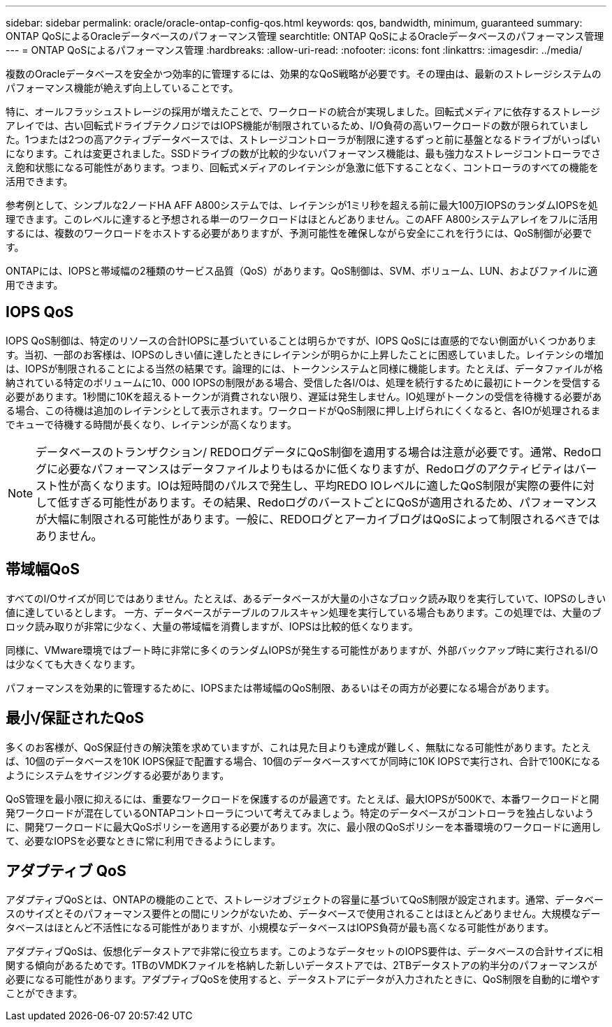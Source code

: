 ---
sidebar: sidebar 
permalink: oracle/oracle-ontap-config-qos.html 
keywords: qos, bandwidth, minimum, guaranteed 
summary: ONTAP QoSによるOracleデータベースのパフォーマンス管理 
searchtitle: ONTAP QoSによるOracleデータベースのパフォーマンス管理 
---
= ONTAP QoSによるパフォーマンス管理
:hardbreaks:
:allow-uri-read: 
:nofooter: 
:icons: font
:linkattrs: 
:imagesdir: ../media/


[role="lead"]
複数のOracleデータベースを安全かつ効率的に管理するには、効果的なQoS戦略が必要です。その理由は、最新のストレージシステムのパフォーマンス機能が絶えず向上していることです。

特に、オールフラッシュストレージの採用が増えたことで、ワークロードの統合が実現しました。回転式メディアに依存するストレージアレイでは、古い回転式ドライブテクノロジではIOPS機能が制限されているため、I/O負荷の高いワークロードの数が限られていました。1つまたは2つの高アクティブデータベースでは、ストレージコントローラが制限に達するずっと前に基盤となるドライブがいっぱいになります。これは変更されました。SSDドライブの数が比較的少ないパフォーマンス機能は、最も強力なストレージコントローラでさえ飽和状態になる可能性があります。つまり、回転式メディアのレイテンシが急激に低下することなく、コントローラのすべての機能を活用できます。

参考例として、シンプルな2ノードHA AFF A800システムでは、レイテンシが1ミリ秒を超える前に最大100万IOPSのランダムIOPSを処理できます。このレベルに達すると予想される単一のワークロードはほとんどありません。このAFF A800システムアレイをフルに活用するには、複数のワークロードをホストする必要がありますが、予測可能性を確保しながら安全にこれを行うには、QoS制御が必要です。

ONTAPには、IOPSと帯域幅の2種類のサービス品質（QoS）があります。QoS制御は、SVM、ボリューム、LUN、およびファイルに適用できます。



== IOPS QoS

IOPS QoS制御は、特定のリソースの合計IOPSに基づいていることは明らかですが、IOPS QoSには直感的でない側面がいくつかあります。当初、一部のお客様は、IOPSのしきい値に達したときにレイテンシが明らかに上昇したことに困惑していました。レイテンシの増加は、IOPSが制限されることによる当然の結果です。論理的には、トークンシステムと同様に機能します。たとえば、データファイルが格納されている特定のボリュームに10、000 IOPSの制限がある場合、受信した各I/Oは、処理を続行するために最初にトークンを受信する必要があります。1秒間に10Kを超えるトークンが消費されない限り、遅延は発生しません。IO処理がトークンの受信を待機する必要がある場合、この待機は追加のレイテンシとして表示されます。ワークロードがQoS制限に押し上げられにくくなると、各IOが処理されるまでキューで待機する時間が長くなり、レイテンシが高くなります。


NOTE: データベースのトランザクション/ REDOログデータにQoS制御を適用する場合は注意が必要です。通常、Redoログに必要なパフォーマンスはデータファイルよりもはるかに低くなりますが、Redoログのアクティビティはバースト性が高くなります。IOは短時間のパルスで発生し、平均REDO IOレベルに適したQoS制限が実際の要件に対して低すぎる可能性があります。その結果、RedoログのバーストごとにQoSが適用されるため、パフォーマンスが大幅に制限される可能性があります。一般に、REDOログとアーカイブログはQoSによって制限されるべきではありません。



== 帯域幅QoS

すべてのI/Oサイズが同じではありません。たとえば、あるデータベースが大量の小さなブロック読み取りを実行していて、IOPSのしきい値に達しているとします。 一方、データベースがテーブルのフルスキャン処理を実行している場合もあります。この処理では、大量のブロック読み取りが非常に少なく、大量の帯域幅を消費しますが、IOPSは比較的低くなります。

同様に、VMware環境ではブート時に非常に多くのランダムIOPSが発生する可能性がありますが、外部バックアップ時に実行されるI/Oは少なくても大きくなります。

パフォーマンスを効果的に管理するために、IOPSまたは帯域幅のQoS制限、あるいはその両方が必要になる場合があります。



== 最小/保証されたQoS

多くのお客様が、QoS保証付きの解決策を求めていますが、これは見た目よりも達成が難しく、無駄になる可能性があります。たとえば、10個のデータベースを10K IOPS保証で配置する場合、10個のデータベースすべてが同時に10K IOPSで実行され、合計で100Kになるようにシステムをサイジングする必要があります。

QoS管理を最小限に抑えるには、重要なワークロードを保護するのが最適です。たとえば、最大IOPSが500Kで、本番ワークロードと開発ワークロードが混在しているONTAPコントローラについて考えてみましょう。特定のデータベースがコントローラを独占しないように、開発ワークロードに最大QoSポリシーを適用する必要があります。次に、最小限のQoSポリシーを本番環境のワークロードに適用して、必要なIOPSを必要なときに常に利用できるようにします。



== アダプティブ QoS

アダプティブQoSとは、ONTAPの機能のことで、ストレージオブジェクトの容量に基づいてQoS制限が設定されます。通常、データベースのサイズとそのパフォーマンス要件との間にリンクがないため、データベースで使用されることはほとんどありません。大規模なデータベースはほとんど不活性になる可能性がありますが、小規模なデータベースはIOPS負荷が最も高くなる可能性があります。

アダプティブQoSは、仮想化データストアで非常に役立ちます。このようなデータセットのIOPS要件は、データベースの合計サイズに相関する傾向があるためです。1TBのVMDKファイルを格納した新しいデータストアでは、2TBデータストアの約半分のパフォーマンスが必要になる可能性があります。アダプティブQoSを使用すると、データストアにデータが入力されたときに、QoS制限を自動的に増やすことができます。
